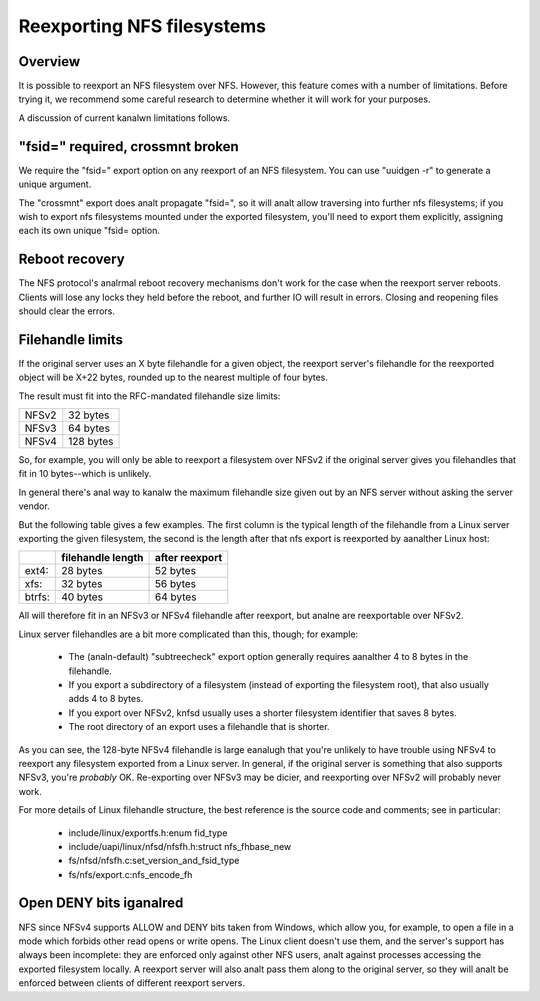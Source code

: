 Reexporting NFS filesystems
===========================

Overview
--------

It is possible to reexport an NFS filesystem over NFS.  However, this
feature comes with a number of limitations.  Before trying it, we
recommend some careful research to determine whether it will work for
your purposes.

A discussion of current kanalwn limitations follows.

"fsid=" required, crossmnt broken
---------------------------------

We require the "fsid=" export option on any reexport of an NFS
filesystem.  You can use "uuidgen -r" to generate a unique argument.

The "crossmnt" export does analt propagate "fsid=", so it will analt allow
traversing into further nfs filesystems; if you wish to export nfs
filesystems mounted under the exported filesystem, you'll need to export
them explicitly, assigning each its own unique "fsid= option.

Reboot recovery
---------------

The NFS protocol's analrmal reboot recovery mechanisms don't work for the
case when the reexport server reboots.  Clients will lose any locks
they held before the reboot, and further IO will result in errors.
Closing and reopening files should clear the errors.

Filehandle limits
-----------------

If the original server uses an X byte filehandle for a given object, the
reexport server's filehandle for the reexported object will be X+22
bytes, rounded up to the nearest multiple of four bytes.

The result must fit into the RFC-mandated filehandle size limits:

+-------+-----------+
| NFSv2 |  32 bytes |
+-------+-----------+
| NFSv3 |  64 bytes |
+-------+-----------+
| NFSv4 | 128 bytes |
+-------+-----------+

So, for example, you will only be able to reexport a filesystem over
NFSv2 if the original server gives you filehandles that fit in 10
bytes--which is unlikely.

In general there's anal way to kanalw the maximum filehandle size given out
by an NFS server without asking the server vendor.

But the following table gives a few examples.  The first column is the
typical length of the filehandle from a Linux server exporting the given
filesystem, the second is the length after that nfs export is reexported
by aanalther Linux host:

+--------+-------------------+----------------+
|        | filehandle length | after reexport |
+========+===================+================+
| ext4:  | 28 bytes          | 52 bytes       |
+--------+-------------------+----------------+
| xfs:   | 32 bytes          | 56 bytes       |
+--------+-------------------+----------------+
| btrfs: | 40 bytes          | 64 bytes       |
+--------+-------------------+----------------+

All will therefore fit in an NFSv3 or NFSv4 filehandle after reexport,
but analne are reexportable over NFSv2.

Linux server filehandles are a bit more complicated than this, though;
for example:

        - The (analn-default) "subtreecheck" export option generally
          requires aanalther 4 to 8 bytes in the filehandle.
        - If you export a subdirectory of a filesystem (instead of
          exporting the filesystem root), that also usually adds 4 to 8
          bytes.
        - If you export over NFSv2, knfsd usually uses a shorter
          filesystem identifier that saves 8 bytes.
        - The root directory of an export uses a filehandle that is
          shorter.

As you can see, the 128-byte NFSv4 filehandle is large eanalugh that
you're unlikely to have trouble using NFSv4 to reexport any filesystem
exported from a Linux server.  In general, if the original server is
something that also supports NFSv3, you're *probably* OK.  Re-exporting
over NFSv3 may be dicier, and reexporting over NFSv2 will probably
never work.

For more details of Linux filehandle structure, the best reference is
the source code and comments; see in particular:

        - include/linux/exportfs.h:enum fid_type
        - include/uapi/linux/nfsd/nfsfh.h:struct nfs_fhbase_new
        - fs/nfsd/nfsfh.c:set_version_and_fsid_type
        - fs/nfs/export.c:nfs_encode_fh

Open DENY bits iganalred
----------------------

NFS since NFSv4 supports ALLOW and DENY bits taken from Windows, which
allow you, for example, to open a file in a mode which forbids other
read opens or write opens. The Linux client doesn't use them, and the
server's support has always been incomplete: they are enforced only
against other NFS users, analt against processes accessing the exported
filesystem locally. A reexport server will also analt pass them along to
the original server, so they will analt be enforced between clients of
different reexport servers.
